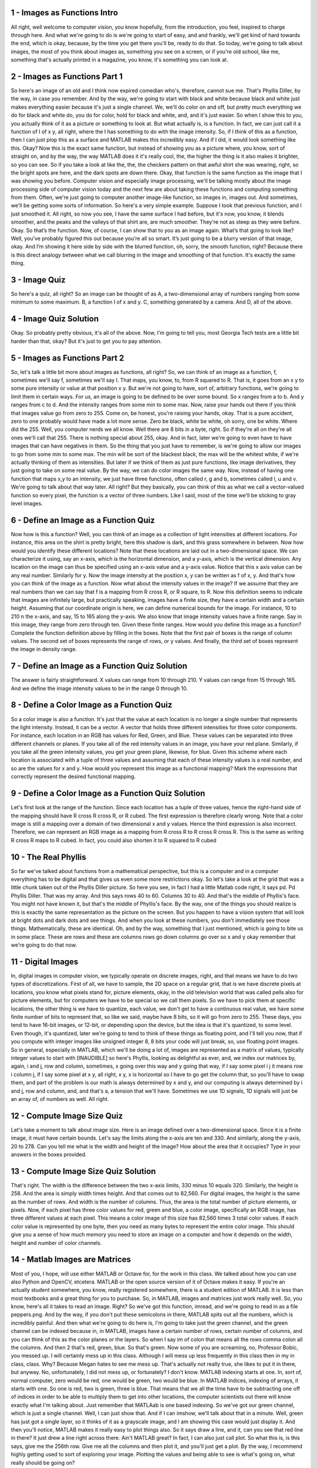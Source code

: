 1 - Images as Functions Intro 
=============================
All right, well welcome to computer vision, you know hopefully,
from the introduction, you feel, inspired to charge through here.
And what we're going to do is we're going to start of easy, and and frankly,
we'll get kind of hard towards the end, which is okay,
because, by the time you get there you'll be, ready to do that.
So today, we're going to talk about images, the most of you think about images
as, something you see on a screen, or if you're old school, like me, something
that's actually printed in a magazine, you know, it's something you can look at.

2 - Images as Functions Part 1 
==============================
So here's an image of an old and I think now expired comedian who's,
therefore, cannot sue me.
That's Phyllis Diller, by the way, in case you remember.
And by the way, we're going to start with black and white because black and
white just makes everything easier because it's just a single channel.
We, we'll do color on and off, but pretty much everything we do for black and
white do, you do for color, hold for black and white, and, and it's just easier.
So when I show this to you, you actually think of it as a picture or
something to look at.
But what actually is, is a function.
In fact, we can just call it a function of I of x y,
all right, where the I has something to do with the image intensity.
So, if I think of this as a function, then I can just plop this as a surface and
MATLAB makes this incredibly easy.
And if I did, it would look something like this.
Okay?
Now this is the exact same function, but
instead of showing you as a picture where, you know, sort of straight on, and
by the way, the way MATLAB does it it's really cool, the,
the higher the thing is it also makes it brighter, so you can see.
So if you take a look at like the,
the, the checkers pattern on that awful shirt she was wearing, right, so
the bright spots are here, and the dark spots are down there.
Okay, that function is the same function as the image that I
was showing you before.
Computer vision and especially image processing, we'll be
talking mostly about the image processing side of computer vision today and
the next few are about taking these functions and computing something from them.
Often, we're just going to computer another image-like function, so images in,
images out.
And sometimes, we'll be getting some sorts of information.
So here's a very simple example.
Suppose I took that previous function, and I just smoothed it.
All right, so now you see, I have the same surface I had before, but
it's now, you know, it blends smoother, and the peaks and
the valleys of that shirt are, are much smoother.
They're not as steep as they were before.
Okay.
So that’s the function.
Now, of course, I can show that to you as an image again.
What’s that going to look like?
Well, you’ve probably figured this out because you’re all so smart.
It’s just going to be a blurry version of that image, okay.
And I’m showing it here side by side with the blurred function, oh, sorry,
the smooth function, right?
Because there is this direct analogy between what we call blurring in
the image and smoothing of that function.
It's exactly the same thing.

3 - Image Quiz 
==============
So here's a quiz, all right?
So an image can be thought of as A,
a two-dimensional array of numbers ranging from some minimum to some maximum.
B, a function I of x and y.
C, something generated by a camera.
And D, all of the above.

4 - Image Quiz Solution 
=======================
Okay. So probably pretty obvious, it's all of the above.
Now, I'm going to tell you,
most Georgia Tech tests are a little bit harder than that, okay?
But it's just to get you to pay attention.

5 - Images as Functions Part 2 
==============================
So, let's talk a little bit more about images as functions, all right?
So, we can think of an image as a function, f, sometimes we'll say f,
sometimes we'll say I.
That maps, you know, to, from R squared to R.
That is, it goes from an x y to some pure intensity or
value at that position x y.
But we're not going to have, sort of,
arbitrary functions, we're going to limit them in certain ways.
For us, an image is going to be defined to be over some bound.
So x ranges from a to b.
And y ranges from c to d.
And the intensity ranges from some min to some max.
Now, raise your hands out there if you think that images value go from
zero to 255.
Come on, be honest, you're raising your hands, okay.
That is a pure accident, zero to one probably would have made a lot more sense.
Zero be black, white be white, oh sorry, one be white.
Where did the 255.
Well, you computer nerds we all know.
Well there are 8 bits in a byte, right.
So if they're all on they're all ones we'll call that 255.
There is nothing special about 255, okay.
And in fact,
later we're going to even have to have images that can have negatives in them.
So the thing that you just have to remember,
is we're going to allow our images to go from some min to some max.
The min will be sort of the blackest black, the max will be the whitest white,
if we're actually thinking of them as intensities.
But later if we think of them as just pure functions,
like image derivatives, they just going to take on some real value.
By the way, we can do color images the same way.
Now, instead of having one function that maps x,y to an intensity, we just have
three functions, often called r, g and b, sometimes called l, u and v.
We're going to talk about that way later.
All right? But they basically,
you can think of this as what we call a vector-valued function so
every pixel, the function is a vector of three numbers.
Like I said, most of the time we'll be sticking to gray level images.

6 - Define an Image as a Function Quiz 
======================================
Now how is this a function?
Well, you can think of an image as a collection of light intensities at
different locations.
For instance, this area on the shirt is pretty bright,
here this shadow is dark, and this grass somewhere in between.
Now how would you identify these different locations?
Note that these locations are laid out in a two-dimensional space.
We can characterize it using, say an x-axis, which is the horizontal dimension,
and a y-axis, which is the vertical dimension.
Any location on the image can thus be specified using an x-axis value and
a y-axis value.
Notice that this x axis value can be any real number.
Similarly for y.
Now the image intensity at the position x, y can be written as f of x, y.
And that's how you can think of the image as a function.
Now what about the intensity values in the image?
If we assume that they are real numbers than we can say that
f is a mapping from R cross R, or R square, to R.
Now this definition seems to indicate that images are infinitely large, but
practically speaking, images have a finite size, they have a certain width and
a certain height.
Assuming that our coordinate origin is here,
we can define numerical bounds for the image.
For instance, 10 to 210 n the x-axis, and say, 15 to 165 along the y-axis.
We also know that image intensity values have a finite range.
Say in this image, they range from zero through ten.
Given these finite ranges.
How would you define this image as a function?
Complete the function definition above by filling in the boxes.
Note that the first pair of boxes is the range of column values.
The second set of boxes represents the range of rows, or y values.
And finally, the third set of boxes represent the image in density range.

7 - Define an Image as a Function Quiz Solution 
===============================================
The answer is fairly straightforward.
X values can range from 10 through 210.
Y values can range from 15 through 165.
And we define the image intensity values to be in the range 0 through 10.

8 - Define a Color Image as a Function Quiz 
===========================================
So a color image is also a function.
It's just that the value at each location is no
longer a single number that represents the light intensity.
Instead, it can be a vector.
A vector that holds three different intensities for three color components.
For instance, each location in an RGB has values for Red, Green, and Blue.
These values can be separated into three different channels or planes.
If you take all of the red intensity values in an image,
you have your red plane.
Similarly, if you take all the green intensity values, you get your green plane,
likewise, for blue.
Given this scheme where each location is associated with a tuple of three values
and assuming that each of these intensity values is a real number, and
so are the values for x and y.
How would you represent this image as a functional mapping?
Mark the expressions that correctly represent the desired functional mapping.

9 - Define a Color Image as a Function Quiz Solution 
====================================================
Let's first look at the range of the function.
Since each location has a tuple of three values, hence the right-hand side of
the mapping should have R cross R cross R, or R cubed.
The first expression is therefore clearly wrong.
Note that a color image is still a mapping over a domain of two
dimensional x and y values.
Hence the third expression is also incorrect.
Therefore, we can represent an RGB image as a mapping from R
cross R to R cross R cross R.
This is the same as writing R cross R maps to R cubed.
In fact, you could also shorten it to R squared to R cubed

10 - The Real Phyllis 
=====================
So far we've talked about functions from a mathematical perspective, but
this is a computer and in a computer everything has to be digital and
that gives us even some more restrictions okay.
So let's take a look at the grid that was
a little chunk taken out of the Phyllis Diller picture.
So here you see, in fact I had a little Matlab code right, it says pd.
Pd Phyllis Diller.
That was my array.
And this says rows 40 to 60.
Columns 30 to 40.
And that's the middle of Phyllis's face.
You might not have known it, but that's the middle of Phyllis's face.
By the way, one of the things you should realize is this is exactly the same
representation as the picture on the screen.
But you happen to have a vision system that will look at bright dots and
dark dots and see things.
And when you look at these numbers, you don't immediately see those things.
Mathematically, these are identical.
Oh, and by the way,
something that I just mentioned, which is going to bite us in some place.
These are rows and these are columns rows go down columns go over
so x and y okay remember that we're going to do that now.

11 - Digital Images 
===================
In, digital images in computer vision, we typically operate on discrete images,
right, and that means we have to do two types of discretizations.
First of all, we have to sample, the 2D space on a regular grid, that is we have
discrete pixels at locations, you know what pixels stand for, picture elements,
okay, in the old television world that was called pells also for picture
elements, but for computers we have to be special so we call them pixels.
So we have to pick them at specific locations, the other thing is we have to
quantize, each value, we don't get to have a continuous real value,
we have some finite number of bits to represent that, so like we said,
maybe have 8 bits, so it will go from zero to 255.
These days, you tend to have 16-bit images, or 12-bit, or
depending upon the device, but the idea is that it's quantized, to some level.
Even though, it's quantized, later we're going to tend to think of
these things as floating point, and I'll tell you now,
that if you compute with integer images like unsigned integer 8,
8 bits your code will just break, so, use floating point images.
So in general, especially in MATLAB, which we'll be doing a lot of,
images are represented as a matrix of values, typically integer values to
start with [INAUDIBLE] so here's Phyllis, looking as delightful as ever, and,
we index our matrices by, again, i and j, row and column,
sometimes, x going over this way and y going that way,
if I say some pixel i j it means row i column j, if I say some pixel at x y,
all right, x y, x is horizontal so I have to go get the column that, so
you'll have to swap them, and part of the problem is our math is always
determined by x and y, and our computing is always determined by i and
j, row and column, and, and that's a, a tension that we'll have.
Sometimes we use 1D signals, 1D signals will just be an array of,
of numbers as well.
All right.

12 - Compute Image Size Quiz 
============================
Let's take a moment to talk about image size.
Here is an image defined over a two-dimensional space.
Since it is a finite image, it must have certain bounds.
Let's say the limits along the x-axis are ten and 330.
And similarly, along the y-axis, 20 to 278.
Can you tell me what is the width and height of the image?
How about the area that it occupies?
Type in your answers in the boxes provided.

13 - Compute Image Size Quiz Solution 
=====================================
That's right.
The width is the difference between the two x-axis limits,
330 minus 10 equals 320.
Similarly, the height is 258.
And the area is simply width times height.
And that comes out to 82,560.
For digital images, the height is the same as the number of rows.
And width is the number of columns.
Thus, the area is the total number of picture elements, or pixels.
Now, if each pixel has three color values for red, green and blue, a color
image, specifically an RGB image, has three different values at each pixel.
This means a color image of this size has 82,560 times 3 total color values.
If each color value is represented by one byte,
then you need as many bytes to represent the entire color image.
This should give you a sense of how much memory you need to store an image on
a computer and how it depends on the width, height and number of color channels.

14 - Matlab Images are Matrices 
===============================
Most of you, I hope,
will use either MATLAB or Octave for, for the work in this class.
We talked about how you can use also Python and OpenCV, etcetera.
MATLAB or the open source version of it of Octave makes it easy.
If you're an actually student somewhere, you know,
really registered somewhere, there is a student edition of MATLAB.
It is less than most textbooks and a great thing for you to purchase.
So, in MATLAB, images and matrices just work really well.
So, you know, here's all it takes to read an image.
Right? So we've got this function, imread, and
we're going to read in as a file peppers.png.
And by the way, if you don't put these semicolons in there,
MATLAB spits out all the numbers, which is incredibly painful.
And then what we're going to do here is, I'm going to take just
the green channel, and the green channel can be indexed because in,
in MATLAB, images have a certain number of rows, certain number of columns, and
you can think of this as the color planes or the layers.
So when I say im of colon that means all the rows comma colon all the columns.
And then 2 that's red, green, blue.
So that's green.
Now some of you are screaming, no, Professor Bobic, you messed up.
I will certainly mess up in this class.
Although I will mess up less frequently in this class then in my
in class, class.
Why? Because Megan hates to see me mess up.
That's actually not really true, she likes to put it in there, but anyway.
No, unfortunately, I did not mess up, or fortunately?
I don't know.
MATLAB indexing starts at one.
In, sort of,
normal computer, zero would be red, one would be green, two would be blue.
In MATLAB indices, indexing of arrays, it starts with one.
So one is red, two is green, three is blue.
That means that we all the time have to be subtracting one off of indices in
order to be able to multiply them to get into other locations,
the computer scientists out there will know exactly what I'm talking about.
Just remember that MATLAab is one based indexing.
So we've got our green channel, which is just a single channel.
Well, I can just show that.
And if I can imshow, we'll talk about that in a minute.
Well, green has just got a single layer, so
it thinks of it as a grayscale image,
and I am showing this case would just display it.
And then you'll notice, MATLAB makes it really easy to plot things also.
So it says draw a line, and it, can you see that red line in there?
It just drew a line right across there.
Ain't MATLAB great?
In fact, I can also just call plot.
So what this is, is this says, give me the 256th row.
Give me all the columns and then plot it, and you'll just get a plot.
By the way, I recommend highly getting used to sort of exploring your image.
Plotting the values and being able to see is what's going on,
what really should be going on?

15 - Quantize Quiz 
==================
Since a digital image is sampled at
discrete locations in space, it can
be written down as a two-dimensional
array or matrix of values.
Here is an example.
Note that this matrix
has fractional values,
both positive as well as negative.
But what if we could only represent
a small set of integer values,
say between 0 and 5?
How would you quantize this matrix so
that the result consists of
only the integers 0 through 5?
Enter the converted values
in the corresponding boxes.
Assume that we always round down.
For example, 1.8 becomes 1.
Also, be careful about the limits.
Anything less than the lower limit 0,
should be converted to 0, and
anything greater than the upper limit 5,
should be converted to 5.

16 - Quantize Quiz Solution 
===========================
To get the quantized matrix, convert
each number, always rounding down.
Integer values within the given
range remain the same.
Anything above the upper
limit becomes 5.
Similarly, anything that is less than 0,
in this case -1.3 becomes 0, and so on.
Note how quantization
results in a loss of detail.
Extreme values beyond
the range are lost as well.

17 - Load and Display an Image 
==============================
All right, let's try to load and display an image.
To load an image, we want to use the imread command.
The image will be stored in this variable img.
To display it, we want to use the imshow command.
Hit Test Run and scroll down to view the output.
A bottlenose dolphin surfing the waves.
All right, what more can we find out about this image?
What if we wanted to find out the size of the image?
You guessed it, we'll use the size function.
That returns the size of the image.
To display it, we'll use the disp function.
We can also find out the class or data type for the image.
Go ahead and
type out these commands, run the program, and note down the results.

18 - Image Size and Data Type Quiz 
==================================
So what was the size of the image?
Note, that Octave prints out the height first and then the width.
What was class or data type of the the image?
Type in your answers.

19 - Image Size and Data Type Quiz Solution 
===========================================
All right, let's find out the size and class.
Octave prints out the height of the image first, and
then the width, height is 320 and width is 500.
On the next line we see that the class of the image is uint8.
If you type these values in correctly good job.
So the height and width turned out to be 320 and 500 respectively and
the class was uint8.
Now what does uint8 mean?
Some of you may know this already, u stands for
unsigned, which means this data type cannot represent negative numbers.
Int stands for integer and eight refers to eight bits or one byte.
This is sometimes known as the bit depth.
It indicates the number of bits allocated to store each intensity value.

20 - Inspect Image Values 
=========================
Let's look at some values from our dolphin image.
As before, we load the image with imread and
let's also display the image with imshow.
How about we print out the size as well?
And let's run this to make sure everything's okay.
All right.
Dolphin's still there, and the size is still 320 by 500.
Let's say we want to find out the image value at a particular location.
We specify this location with a row and column number.
We learned earlier that an image is a function over the two dimensions.
Octave uses a notation similar to a function to access values at
a particular location.
Let's say we want to find out the value at row 50, column 100.
We write img, that's our image variable.
Followed by the row column coordinates in parenthesis.
And let's display this value.
All right, let's see what we have.
So the value at 50, 100 is 208.
Similarly we can find out the values for an entire row.
We'll use a similar notation as before, but we'll do something different for
the column.
Putting a colon tells Octave to return values for all columns.
Let's see what the output is.
As you can see, Octave dumps values from the entire row, all 500 columns.
Obviously, this isn't a useful way to look at values from an entire row.
What else can we do?
We can plot these values.
This makes more sense, doesn't it?
You can clearly see the relatively higher values where the white wave is,
and then the other values are comparatively lower.
Can you find out the values from this three by three slice of the image?
Rows 101 to 103.
Columns 201 through 203.

21 - Inspect Image Values Quiz 
==============================
Fill in the values in the corresponding boxes.

22 - Inspect Image Values Quiz Solution 
=======================================
All right, to select the desired slice, we specific a range of rows and
a range of columns.
In this case, the range of rows is 101 through 103.
And the range of columns, 201 through 203.
And let's display these values, so the numbers are 81,77, 77, 81, 78, and so on.

23 - Crop an Image 
==================
Let's use this method of selecting a range of rows and
columns to extract a larger portion from an image.
By the way, this is also known as cropping an image.
Let's use a different picture this time.
Let's see what it looks like.
All right, a classic two-wheeler there.
Let's check the size of the image first.
All right, 320 by 500.
When cropping this image, we'd want our limits to be within this range.
Let's say we want to select rows 110 through 310, and columns 10 through 160.
I wonder what we'll find there.
That's the front wheel.
No points for that.
So what is the size of the cropped image?

24 - Crop an Image Quiz 
=======================
So what is the size of the cropped image?

25 - Crop an Image Quiz Solution 
================================
As before, let's use the size function.
So it turns out to be 201 cross 151.
Is that surprising?
Why isn't it 200 cross 150?
Let's look back at the range we selected, 110 through 310 and 10 through 160.
Note that in both these ranges, the limits are inclusive.
Which is why the first range, 110 through 310, includes 201 different rows.
Similarly, 10 through 160 includes 151 different columns.
Try to extract different parts of the image.
What happens when your selected range goes out of bounds

26 - Color Planes 
=================
How about we look at a color image?
What do you think is the size of this image?
Let's find out.
258, 320, and 3.
Why are there three numbers?
The first two are the height and width.
The third one is a number of color planes or
channels in the image, which is three.
So how would you select a single color plane?
We'll use the same indexing notation we used to crop an image.
Say we want to select the red channel, which is at index one.
We want all the rows, all the columns, but only the first plane.
Now what does this look like?
All right.
So that's what the red channel looks like.
Brighter areas indicate higher red values and darker areas vice versa.
The apples are not as bright as you'd expect.
Why do you think that is?
Let's also figure out the size of this color channel.
As expected, the width and height of the color channel are the same as
the original image, but it doesn't have a third dimension.
Well, that makes sense, doesn't it?
This color plane is one of three,
which are stacked together to create the color image.
Each one of them is a two-dimensional array.
Note that the extracted color channel is an image by itself, so
you can apply the same operations as you've seen before.
Let's try plotting the values from a row of the image.
And that's what the plot looks like.
Play with this image in the code editor,
try out different operations, try selecting other colored channels.

27 - Add 2 Images Demo 
======================
So what do arithmetic operations on images look like?
Let's start by adding two images.
Like before, we load up the images.
Let's display them and make sure their sizes are equal.
Here are the images, and as we can see in the program output,
their sizes are equal.
This is important because addition is an element by element operation.
This means pixels in one image get added with corresponding pixels in
the other image, and so on.
Since the two images are of the same size, we can add them.
Octave is intelligent enough to figure out that these two are matrices of
the same size and hence performs an element-wise addition.
The result is,
as you would expect, an image that has elements of both source images.
You can clearly see the bicycle and the white surf.
You can also see the dolphin faintly visible.
Notice how this image is exceptionally bright.
Many areas are washed out.
Why do you think the image is so bright?
To find out, let's look back at our code.
Note that we're directly adding values from both images.
Areas where both images are bright turn out to be doubly bright.
This indicates that we should perhaps scale down the image intensity values.
By how much?
We'll think of a pixel,
where both these images have the maximum intensity value.
That pixel in the summed image will have twice the maximum value.
So if we want the maximum possible value in the summed image to be
the same as the maximum possible value in each of these source images,
then we want to divide the intensities by 2.
Does this look familiar?
Yes, this is the average of the two images.
Let's see what this looks like.
All right, much better.
Compare this with the direct sum.
You can clearly see the difference in brightness.
Also notice that there are no longer any washed out areas.
Let's rewrite the expression for average and see what happens.
Since both bicycle and dolphin are being divided by 2,
we should be able to add them first and divide the result by 2, right?
And let's call it average_alt.
Let's see what this looks like.
Wait a second, this is not right.
Shouldn't the two results be the same?

28 - Add 2 Images Quiz  
=======================
To understand the result we are seeing,
let's take a closer look at the computation that is happening behind the scenes.
Here are the two images.
The first image is the result of dividing each image by 2 and then adding them.
And the second is the result of adding the two images first and
then dividing by 2.
The first image has better detail and
is also slightly brighter than the second one.
Now, we know that these images are just collections of intensity values.
And values at each corresponding location are being added together.
Let's take two sample values, say, 183 from one image and 152 from the other.
Now, in the first case, we divide these numbers by 2 and then add the results.
In the second case, we add the two numbers first.
What do you think is the result in these two cases?

29 - Add 2 Images Quiz  Solution 
================================
The key to solving this problem is to know that
both these images are of type uint8.
This means that all pixel values are integers in the range 0 to 255.
So here's what happens.
Since the images are unsigned integers,
Octave tries to retain the same data type throughout the arithmetic operation.
So 183 by 2 comes out to be 92.
Note that Octave rounds to the nearest integer.
In this case, it is rounding up.
Similarly, 152 by 2 is 76, and their sum comes out to be 168.
In the second case, the addition is performed first, so 183 plus 152 is 335.
But note that this number cannot fit in the unsigned int 8-bit range.
The maximum value possible is 255.
So this number gets truncated to the upper limit.
The division proceeds as expected, and the result is 128.
You can imagine that in a number of places,
the pixel values add up to more than 255.
In all these locations, you will only get 128 as the result.
This is often less than the actual average of the two numbers.
Hence we see that the first method better preserves pixel values.
You will certainly come across these odd arithmetic errors.
Just be mindful of the image data type you are using, and
the order in which you perform arithmetic operations.

30 - Multiply by a Scalar Demo 
==============================
In the previous example, we saw how we can divide an image by a number.
Dividing by 2 is the same as multiplying by 0.5.
And the order of writing these two doesn't matter either.
The constant 0.5 is known as a scalar.
This potentially comes from the fact that it scales the image values.
Let's see what the result looks like compared to the original image.
Halve the intensity values, clearly darker.
Note that we can potentially multiply by any number, even greater than 1.
Multiplying the intensity values by 1.5 makes the image brighter.
And we see the same washed out effect in certain areas.
This is due to the image values above 255 getting truncated at that limit.
In Octave, we can write a function to perform a common operation.
Let's turn the scaling into a function.
We write a function by typing in the word function,
followed by a variable name for the return value.
Then an equal sign, the name of the function, and parameters in parentheses.
This is followed by the body of the function.
In this case, we want the result to be the product of value and image.
To ensure that we are performing element-wise multiplication,
let's change the star to a dot star.
This doesn't make any difference when one of the values is scalar, but
when the two quantities being multiplied are vectors or
matrices, then star and dot star produce different results.
We end the function by typing endfunction.
Let us load an image and try out this function.
And there is the scaled image.

31 - Blend 2 Images 
===================
Now that we know how to add two images together, and multiply image intensity
values by a scaler, let's revisit our example of averaging two images.
We saw that division by two can be rewritten as multiplication by 0.5.
Now, this results in an image which has equal parts dolphin and
equal parts bicycle.
What if we wanted to change these ratios?
Say we want more of dolphin.
But note that, in order to keep the maximum intensity value the same as that of
the original images, we should ensure that these weights sum to one.
In general, this is known as blending two images.
Let's see what it looks like.
Yes, we do see a little bit more surf from the dolphin image, but
it's a little hard to tell.
How about we change the way it's a little farther?
More dolphin.
I wish we had a function to do this, which we could call like this.
Can you write this function for me?
Let me get you started.
Put your code inside the function body.
Remember, to return something, assign it to the output variable.
Also note that a and b are the two images to be blended, and
alpha is the weight to be applied to a.
Once you have implemented the function,
test it out with different values of alpha.

32 - Blend 2 Images Solution 
============================
We know that we want to multiply A by alpha and
since the some of weights needs to be one we multiply B by one minus alpha.
And finally we assign this to the output variable.
That's it.
Let's see what we get.
Alright, same image as before.
Now see how easy it is to change the blending weights.
For example, I want little less dolphin and more of bicycle.
And, there we go.
It almost looks like there is water on the street.
This method of obtaining a weighted sum of two images is the basis of
alpha blending.

33 - Common Types of Noise 
==========================
So if images are just functions,
then we can do things to images that we can do to functions.
Like we can just add them, right?
You can add two functions, right?
Well, then we can add two images.
And to introduce this a little bit,
we're going to introduce the concept of noise, okay?
So noise in an image.
Is just another function that, combined with the original image,
gives us a new function.
So, we'll just write this, this way as our new image.
We'll call it I prime.
It's just I of x, y plus this noise function.
You know, well what does that mean?
Well, we have to take a look at what this noise function would be.
Okay, so there are lots of different kinds of noise functions.
Here's one, and this stuff's courtesy of Steve Sites,
there's a type of noise called salt and pepper noise.
Which doesn't take a rocket scientist for
you to figure out that probably what it does is, it takes your original picture
and it sprinkles occasional white spots and occasional dark spots.
And that's called salt and pepper noise for the, for the obvious reason.
A, a relative to that is something called an impulse noise,
where you just get little white specks now and then.
Different kind of imaging systems might give you that kind of noise.
But by far, the noise that you're most familiar with
is typically Gaussian noise, or normally distributed noise.
Where we basically assume that at every pixel we take the original image and
we stick on here some value that is independent identically
distributed from some normal or some Gaussian distribution.
All right, and that's Gaussian noise.
And most of the time when we talk about noise we'll talk about that function.
Okay?
We can actually have Matlab make us a noise function.
It's real easy.
So here we say, look we're going to make a noise array, which is just,
I take the size of my image, random n,
randn generates a noise signal that has a mean of zero and
a standard deviation of one, and if we scale that up by some sigma.
Okay?
That will spread that out and make it bigger so that's
essentially the noise with mean of zero and a, a standard deviation of sigma.
And because functions are just functions and
images are functions, I can just add them.
I can say let my output just be the image plus the noise.
And if I were to plot that, you would see what's here, right?
And on the right you can see that there's all this noise in our peppers.
And if we plot this, you can see here we get this nice clean plot and
here we have all this extra noise that's been added.
And so that's our noise function.

34 - Image Difference Demo 
==========================
If you can add to images, you can subtract them as well.
The difference between two images is simply one image minus the other.
It might be hard to understand at first what’s going on.
Greater values in the difference image signify greater
difference between the two images.
Brighter areas in this result indicate where the two images differ more.
Note that this is dolphin minus bicycle.
Here the order mattered.
Bicycle minus dolphin gives us a different result.
This makes sense, as what the difference operation is
doing is simply subtracting pixels in corresponding locations.
If two such pixel values are a and
b, then a minus b is different from b minus a.
But when thinking about the difference between two images,
we often don't care about which one is greater, and which one is less?
Note that b minus a is simply a minus b negated.
When thinking about the difference between two images,
we often don't care about the sign of this difference, only the magnitude.
That is, we're interested in the absolute difference between two images.
For that you use the Octave ABS, or ABS function.
Let's see how different the two results are.
Wait a second.
These two don't look different.
In fact, they're exactly the same.
What's going on?
Let's take a closer look at our code.
Especially this line.
Let's say two values being subtracted are 20 from bicycle and 56 from dolphin.
Theoretically the result should be minus 36.
But remember uint8?
These images can only represent numbers between zero and 255.
So what happens here?
It gets truncated to zero.
Notice that even in the absolute difference case,
the subtraction is performed first.
This intermediate result is the same as the original difference.
The numbers here are already between zero and 255.
So the absolute value operator doesn't make any difference.
So what can we do about this.

35 - Image Difference Quiz 
==========================
So we're losing out all the negative values in the result.
How do we ensure that we can preserve image difference?
Let's say a and b are two images of type uint8.
Check the following options, which you think will give the desired result.
For instance, should we compute the absolute values of the two images first and
then compute their difference?
What about this expression?
Or converting to a different type?
Would that help?

36 - Image Difference Quiz Solution 
===================================
The first expression doesn't make any difference.
A and b contain only positive integers.
So this will give us the same incorrect result as before.
The second expression is interesting.
A minus b would give correct difference values where a is greater than b.
And zero, where b is greater than a.
Similarly, b minus a will give you correct difference values where b
is greater than a, and zero where a is greater than b.
Hence, there's sum is in fact the absolute difference that we want.
Converting the images to uint16.
Does increase the range of values that they can store.
But remember that u signifies unsigned, which means uint16 cannot
represent negative numbers, and we'll end up getting the same result.
Floating point images can inherently store negative values.
Hence, converting to floating point would help.
Fortunately, there is a built in function to compute image difference that
preserves values.
We don't have to explicitly convert the data type or use any funky expressions.
This function is contained in the image package in Octave or
image processing toolkit in Matlab.
You can load a package by typing pkg load followed by the package name.
The function we want is called imabsdiff.
It takes two parameters.
The images to be subtracted.
And the order doesn't matter.
Let's see how this compares with our previous attempt.
As you can see,
this preserves the magnitude of image difference throughout the image.
The image package provides many more functions to carry out common operations.
Feel free to explore them.

37 - Generate Gaussian Noise 
============================
So we know that randn generates Gaussian noise.
Let's see how it actually works.
If you call randn without any parameters, then it returns a random number.
Here we get 0.76388.
Run it again.
A different number, 1.3958.
You can pass in dimensions to randn to generate a vector or
matrix filled with random numbers.
Let’s say we want a row vector of five columns.
So one row, five columns.
Each time we run this, we get different sets of numbers.
As you might have guessed,
we can generate a two dimensional matrix of random numbers as well.
Say we want two rows and three columns.
Since these are a bunch of random numbers, we call this noise.
What is interesting is that randn draws these numbers from a Gaussian or
a random normal distribution.
Hence, the n in randn.
A Gaussian distribution has a probability distribution function that
looks like this.
The center, or mean, for randn is zero, and the standard deviation is one.
The standard deviation is a measure of how spread out the distribution is.
I mentioned this is a probability distribution,
which means getting back numbers that are close to zero is highly likely,
whereas numbers far away from zero are less likely.
How do we do know for
sure that randn is actually sampling from a Gaussian distribution?
Well, if we had enough samples and
distributed them among bins and we counted how many numbers landed in each bin,
then we would see a pattern similar to the probability distribution function.
Let's try that.
How about we start with a vector of hundred numbers?
Instead of displaying the numbers directly, let's compute a histogram.
Hist accepts a vector or matrix of numbers as a first argument and
as an optional second argument, you can pass in bin centers.
Let's say we want the centers to be integers, from minus three to plus three.
Hist returns two values.
One is the count of elements, which we want, and the second is the bin centers.
Let us display the bin centers and the columns in a tabular form.
We will create a small, temporary matrix,
with the first row being the bin centers and the second row being the counts.
As expected, the center has a high count, and the ends have low,
in fact, zero counts.
You see the same behavior no matter how many times you run it.
For a visual representation of what's going on, how about we plot these numbers?
X-axis will contain our bin centers, and the counts will be on the y-axis.
We see something that vaguely resembles the Gaussian probability distribution.
To get a better picture, we need more bins.
You can generate a sequence of uniformly spaced numbers using the lint
space function.
Here we can replace this vector by writing minus three to plus three,
seven different numbers.
That is including zero.
Let's make sure this is the same as before.
Note here that the bin centers are same, as expected.
Now we can easily increase the number of events.
Say, we want 21 one of them.
I'm going for odd numbers because I want to include the zero in the middle.
Displaying so many numbers wouldn't be useful, so
let's comment that out and see what the plot looks like.
Clearly, we have better resolution along the x-axis, but
what's going on with these spikes?
I think we need more data, let's bump up the vector to 1,000 numbers.
Now you see the familiar bell curve slowly emerging.
Let's increase the number of samples further.
There you go.
In addition to randn, you can find other random number generation functions in
Octave or MATLAB such as just rand.
This samples numbers from a uniform distribution.
Randi generates random integers.
Feel free to play with these functions.

38 - Effect of Sigma on Gaussian Noise 
======================================
So I just snuck one past you there.
Okay. We said the magnitude of the noise is determined by sigma.
Fine that's great.
In fact, we could just look at the noise function itself, right.
So don't add in the original image.
Just look at the noise function.
But we can't do that just yet until we make a decision, and the reason is this.
What's the mean of the noise.
Megan?
&gt;&gt; Zero.
&gt;&gt; Very good.
So that means some of the values are going to be what?
Positive, some of the values are going to be negative.
How do we look at a picture that has positives and negatives in it?
Right? If we said zero was black and
one was white, or zero was black and 255 was white, so how do we do this?
Well, the mistake is saying that zero is black.
Okay?
We're going to say, look, we'll map some minimum value to black,
some maximum value to white, and we'll distribute them in between.
In particular, zero should be what color?
What color do you think zero should be, between black and white?
What comes between black and white in the universe?
Grey. All right?
So let's suppose we have values that you know,
go from minus 20 to plus 20 in our image,
well we can make minus 20 black, plus 20 white and, and zero would be grey.
And if we did that, it would look like this.
So here we're showing you images of Gaussian noise.
Just the noise, So if there's a very small sigma, so
remember sigma's up here, so a very small sigma.
All right?
You can barely see that this is anything but a constant grey.
As we let sigma get bigger and bigger and bigger, you start to see more and
more speckle.
And that's the effect of sigma so
it's just a noise function being added to an image.

39 - Effect of Sigma on Gaussian Noise Quiz 
===========================================
So likes these quizzes, so here we have a quiz, and
if you can't do this with three eyes closed, I don't know.
It says, look, there are four different sigmas here, you know,
what are those sigmas?
Well, they're 2, 8, 32, and 64.
Can you label 'em for me?

40 - Effect of Sigma on Gaussian Noise Quiz Solution 
====================================================
Two, small, okay, right there I see something I can't.
Oh, by the way, the reason we're using all these slides, my handwriting is
awful, so you're going to be very happy that we have all these slides.
So that's two.
Let's see, I guess the eight is over here.
The 32, yeah, I guess the one on the top left is less, and 64 is there.
Okay, I passed my quiz.
I hope you did too.

41 - Apply Gaussian Noise Quiz 
==============================
Given an image img you know that its size is size of img and
you can generate a noise image of the same size by passing this to randn.
The values in this noise image will be normally distributed around zero.
With standard deviation of one.
What happens when you multiply each of these generated values by two?
How does this affect the resulting distribution?
Does it increase the counts?
Does it increase the spread?
Or both?
Mark the right answer.

42 - Apply Gaussian Noise Quiz Solution 
=======================================
The correct answer is that it only increases the spread.
Note that we are only multiplying the values.
The number of values, or their counts, are unchanged.
Multiplying a set of normally distributed numbers by a value effectively changes
the standard deviation of the distribution they were drawn from.
Now why is this important to know?
Remember that randn generates values with standard deviation one, whereas
the images we've been using are of type uint8 and range from zero to 255.
What do you think happens when you add the results of randn directly to
an image?
Let's find out.
Time to use a new image.
If you look carefully you'll be able to see three moons and a shadow.
Now we generate our noise image and add it to the original.
Not really very different, is it?
This is because the values that randn generated are really small compared
to the image.
Let's scale up the values.
Now you can see the noise affecting the image.
How about we increase this further?
And more.
Now it's really hard to see the moons, isn't it?

43 - Displaying Images in Matlab 
================================
I didn't say in the previous image what the range of
our pictures would tend to be, okay?
Remember I told you an image might go from, you know, 0 to 1.
And that would be from the darkest black to the brightest white.
Well, if I did that and I had a sigma of two.
You would get black and white all over the place.
And yet, when I go back here, sigma of two is just a small variation.
Whereas sigma of 64 was a big variation.
Why?
In this image, we have this notion of maybe minus 127 was black and
plus 128 was white.
When we talk about the amount of noise in an image in terms of the intensity.
It has to be with respect to sort of what's the overall range.
So another reason to use doubles in your images.
And to think of them as going from 0 to 1, then we can talk about a sigma of,
you know, 0.1.
Well, that's a tenth of sort of going from black to white.
If you want to use something arbitrary like 0 to 255.
You can do that.
First of all, use 0.0 to 255.0, so use a floating-point number.
And then you're going to have to say, okay, I guess a sigma of 0.1 in one case
would be a sigma of, like, 25 in another case.
Right, because I've stretched the whole thing out.
So you have to worry about the magnitude of sigma with respect to
the overall range of your image.
This will c, catch you number, numerous times when you go to display an image.
All right, because now you have to tell the machine, okay I've got this image.
How do you want it displayed?
Matlab has a large number of ways of displaying images.
If you have the imshow function which I think
actually comes from the Image Processing Toolbox.
You can show it this way where you'd tell it low and high.
And it will display, anything with the value low or
lower as black, anything higher than high as white, okay?
You can also do imshow and just give it this empty array.
And it will scale the image for you automatically.
That is, it'll find the minimum value in the image and
say, okay, that's going to be black.
It'll find the maximum.
It'll say, that'll be white, and it'll scale you.
There's another function called imagesc, for image scale.
It's a much older function.
It's not in Image Processing Toolbox, which will also display it.
Don't get caught between this question of how I display an image versus how I
use an image.
Just I just finished teaching part of this course here at Georgia Tech.
I had some people doing, computing some gradients.
They computed some gradients, which involves substructions and derivatives and
all that stuff.
And then one guy, he normalized his picture to go from 0 to 255,
before he computed with it.
You would only normalize it in order to display it,
not in order to compute with it.

44 - Adding Noise Quiz 
======================
So here's a question where we start to talk about noise.
When I add noise, to images,
as an arithmetic operation, which of the things do I have to worry about?
A, the speed of the addition operation.
B, the magnitude of the noise compared to the range of the image.
C, whether we add the noise to the image or we add the image to the noise.
That is, the order of the operation.
Or D, none of the above.

45 - Adding Noise Quiz Solution 
===============================
Well, I'll tell you most of the time when I give a quiz, the answer is all of
the above or none of the above, but not really in this case.
The speed of the addition operation, you know, back in the Dark Ages,
you had to worry about the speed of addition, now addition is instantaneous.
Okay?
And by the way, last time I checked, 4 plus 2 equals 2 plus 4.
Addition is commutative, so
we don't have to worry about whether we add the noise to the image or
the image to the noise.
It's kind of weird to think if I start with some noise and
add an image to it, same value.
But what you do have to worry about, as I said before,
is the magnitude of the noise compared to the range in value of the image.

46 - Images as Functions End 
============================
So that ends our first lesson on, images as functions and
image processing, our first technical lesson.
I hope you didn't find it too pedantic or too boring, and you'll come back for
the next ones because as we go forward, there'll be more and
more cool stuff to do.
I can hardly wait, and I hope you can too.

47 - What Did You Learn Today 
=============================
So what did you learn today?
List any new concepts, terms, or commands that you picked up in the lesson.
Comma separated, or one on each line.
You can use this, and
similar notes throughout the course as a reminder for yourself.
This also gives us a sense of how you learn, and
will help us improve this course.

